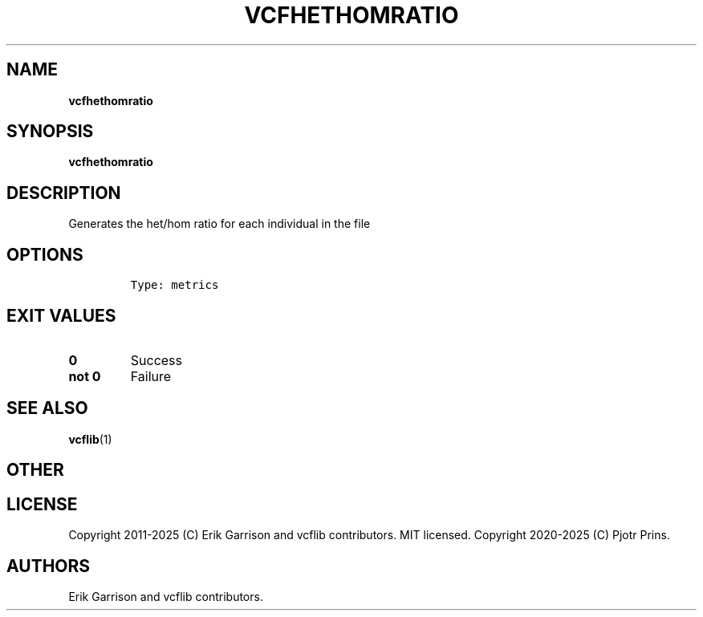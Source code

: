 .\" Automatically generated by Pandoc 2.19.2
.\"
.\" Define V font for inline verbatim, using C font in formats
.\" that render this, and otherwise B font.
.ie "\f[CB]x\f[]"x" \{\
. ftr V B
. ftr VI BI
. ftr VB B
. ftr VBI BI
.\}
.el \{\
. ftr V CR
. ftr VI CI
. ftr VB CB
. ftr VBI CBI
.\}
.TH "VCFHETHOMRATIO" "1" "" "vcfhethomratio (vcflib)" "vcfhethomratio (VCF metrics)"
.hy
.SH NAME
.PP
\f[B]vcfhethomratio\f[R]
.SH SYNOPSIS
.PP
\f[B]vcfhethomratio\f[R]
.SH DESCRIPTION
.PP
Generates the het/hom ratio for each individual in the file
.SH OPTIONS
.IP
.nf
\f[C]


Type: metrics
\f[R]
.fi
.SH EXIT VALUES
.TP
\f[B]0\f[R]
Success
.TP
\f[B]not 0\f[R]
Failure
.SH SEE ALSO
.PP
\f[B]vcflib\f[R](1)
.SH OTHER
.SH LICENSE
.PP
Copyright 2011-2025 (C) Erik Garrison and vcflib contributors.
MIT licensed.
Copyright 2020-2025 (C) Pjotr Prins.
.SH AUTHORS
Erik Garrison and vcflib contributors.
